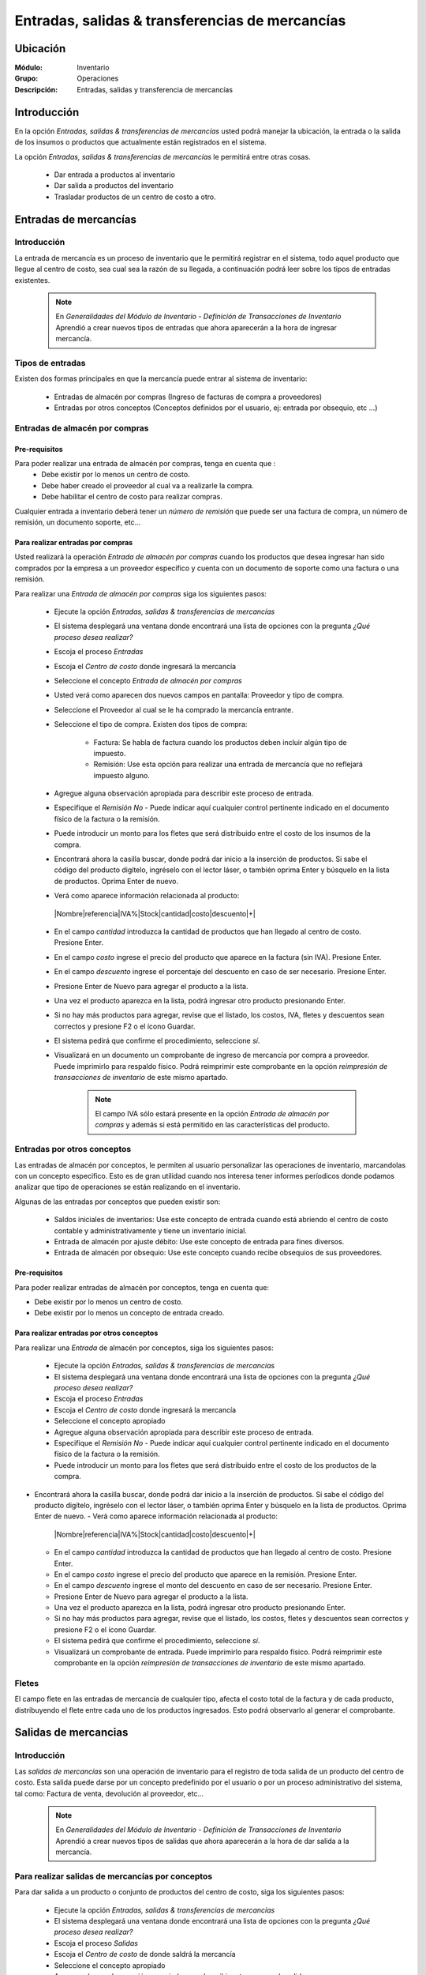 ==================================================
Entradas, salidas & transferencias de mercancías
==================================================

Ubicación
=========

:Módulo:
 Inventario

:Grupo:
 Operaciones

:Descripción:
 Entradas, salidas y transferencia de mercancías

Introducción
============

En la opción *Entradas, salidas & transferencias de mercancías* usted podrá manejar la ubicación, la entrada o la salida de los insumos o productos que actualmente están registrados en el sistema.

La opción *Entradas, salidas & transferencias de mercancías* le permitirá entre otras cosas.

  - Dar entrada a productos al inventario
  - Dar salida a productos del inventario
  - Trasladar productos de un centro de costo a otro.

Entradas de mercancías
======================

Introducción
------------

La entrada de mercancía es un proceso de inventario que le permitirá registrar en el sistema, todo aquel producto que llegue al centro de costo, sea cual sea la razón de su llegada, a continuación podrá leer sobre los tipos de entradas existentes.

 .. NOTE::

   En *Generalidades del Módulo de Inventario - Definición de Transacciones de Inventario* Aprendió a crear nuevos tipos de entradas que ahora aparecerán a la hora de ingresar mercancía.

Tipos de entradas
-----------------

Existen dos formas principales en que la mercancía puede entrar al sistema de inventario:

  - Entradas de almacén por compras (Ingreso de facturas de compra a proveedores)
  - Entradas por otros conceptos (Conceptos definidos por el usuario, ej: entrada por obsequio, etc ...)

Entradas de almacén por compras
-------------------------------
Pre-requisitos
^^^^^^^^^^^^^^

Para poder realizar una entrada de almacén por compras, tenga en cuenta que :
  .. se puede hacer referencia a la creación de un centro de costo, creación de proveedor y vinculo a la explicación de la conf del centro en cuantro a compras ref
  - Debe existir por lo menos un centro de costo.
  - Debe haber creado el proveedor al cual va a realizarle la compra.
  - Debe habilitar el centro de costo para realizar compras.

Cualquier entrada a inventario deberá tener un *número de remisión* que puede ser una factura de compra, un número de remisión, un documento soporte, etc...

Para realizar entradas por compras
^^^^^^^^^^^^^^^^^^^^^^^^^^^^^^^^^^

Usted realizará la operación *Entrada de almacén por compras* cuando los productos que desea ingresar han sido comprados por la empresa a un proveedor específico y cuenta con un documento de soporte como una factura o una remisión.

Para realizar una *Entrada de almacén por compras* siga los siguientes pasos:

  - Ejecute la opción *Entradas, salidas & transferencias de mercancías*
  - El sistema desplegará una ventana donde encontrará una lista de opciones con la pregunta *¿Qué proceso desea realizar?*
  - Escoja el proceso *Entradas*
  - Escoja el *Centro de costo* donde ingresará la mercancía
  - Seleccione el concepto *Entrada de almacén por compras*
  - Usted verá como aparecen dos nuevos campos en pantalla: Proveedor y tipo de compra.
  - Seleccione el Proveedor al cual se le ha comprado la mercancía entrante.
  - Seleccione el tipo de compra. Existen dos tipos de compra:

      - Factura: Se habla de factura cuando los productos deben incluir algún tipo de impuesto.
      - Remisión: Use esta opción para realizar una entrada de mercancía que no reflejará impuesto alguno.
  - Agregue alguna observación apropiada para describir este proceso de entrada.
  - Especifique el *Remisión No* - Puede indicar aquí cualquier control pertinente indicado en el documento físico de la factura o la remisión.
  - Puede introducir un monto para los fletes que será distribuido entre el costo de los insumos de la compra.

    .. se puede hacer referencia a quien es el admin del sistema ref
	 .. NOTE::
	   Esta opción viene deshabilitada por defecto. Para activarla comuníquese con el administrador de sistema.

  - Encontrará ahora la casilla |buscar.bmp| buscar, donde podrá dar inicio a la inserción de productos. Si sabe el código del producto digítelo, ingréselo con el lector láser, o también oprima Enter y búsquelo en la lista de productos. Oprima Enter de nuevo.
  - Verá como aparece información relacionada al producto:
   |Nombre|referencia|IVA%|Stock|cantidad|costo|descuento|+|
  - En el campo *cantidad* introduzca la cantidad de productos que han llegado al centro de costo. Presione Enter.
  - En el campo *costo* ingrese el precio del producto que aparece en la factura (sin IVA). Presione Enter.
  - En el campo *descuento* ingrese el porcentaje del descuento en caso de ser necesario. Presione Enter.
  - Presione Enter de Nuevo para agregar el producto a la lista.
  - Una vez el producto aparezca en la lista, podrá ingresar otro producto presionando Enter.
  - Si no hay más productos para agregar, revise que el listado, los costos, IVA, fletes y descuentos sean correctos y presione F2 o el ícono |save.bmp| Guardar.
  - El sistema pedirá que confirme el procedimiento, seleccione *sí*.
  - Visualizará en un documento un comprobante de ingreso de mercancía por compra a proveedor. Puede imprimirlo para respaldo físico. Podrá reimprimir este comprobante en la opción *reimpresión de transacciones de inventario* de este mismo apartado.

	 .. NOTE::
	   El campo IVA sólo estará presente en la opción *Entrada de almacén por compras* y además si está permitido en las características del producto.

Entradas por otros conceptos
----------------------------

Las entradas de almacén por conceptos, le permiten al usuario personalizar las operaciones de inventario, marcandolas con un concepto especifico.
Esto es de gran utilidad cuando nos interesa tener informes períodicos donde podamos analizar que tipo de operaciones se están realizando en el inventario.

Algunas de las entradas por conceptos que pueden existir son:

  - Saldos iniciales de inventarios: Use este concepto de entrada cuando está abriendo el centro de costo contable y administrativamente y tiene un inventario inicial.
  - Entrada de almacén por ajuste débito: Use este concepto de entrada para fines diversos.
  - Entrada de almacén por obsequio: Use este concepto cuando recibe obsequios de sus proveedores.

Pre-requisitos
^^^^^^^^^^^^^^

.. se puede hacer referencia
Para poder realizar entradas de almacén por conceptos, tenga en cuenta que:

- Debe existir por lo menos un centro de costo.
- Debe existir por lo menos un concepto de entrada creado.

Para realizar entradas por otros conceptos
^^^^^^^^^^^^^^^^^^^^^^^^^^^^^^^^^^^^^^^^^^

Para realizar una *Entrada* de almacén por conceptos, siga los siguientes pasos:

  - Ejecute la opción *Entradas, salidas & transferencias de mercancías*
  - El sistema desplegará una ventana donde encontrará una lista de opciones con la pregunta *¿Qué proceso desea realizar?*
  - Escoja el proceso *Entradas*
  - Escoja el *Centro de costo* donde ingresará la mercancía
  - Seleccione el concepto apropiado
  - Agregue alguna observación apropiada para describir este proceso de entrada.
  - Especifique el *Remisión No* - Puede indicar aquí cualquier control pertinente indicado en el documento físico de la factura o la remisión.
  - Puede introducir un monto para los fletes que será distribuido entre el costo de los productos de la compra.
   .. se puede hacer referencia
	 .. NOTE::
        Esta opción viene deshabilitada por defecto. Para activarla comuníquese con el administrador de sistema.

- Encontrará ahora la casilla |buscar.bmp| buscar, donde podrá dar inicio a la inserción de productos. Si sabe el código del producto digítelo, ingréselo con el lector láser, o también oprima Enter y búsquelo en la lista de productos. Oprima Enter de nuevo.
  - Verá como aparece información relacionada al producto:
   |Nombre|referencia|IVA%|Stock|cantidad|costo|descuento|+|
  - En el campo *cantidad* introduzca la cantidad de productos que han llegado al centro de costo. Presione Enter.
  - En el campo *costo* ingrese el precio del producto que aparece en la remisión. Presione Enter.
  - En el campo *descuento* ingrese el monto del descuento en caso de ser necesario. Presione Enter.
  - Presione Enter de Nuevo para agregar el producto a la lista.
  - Una vez el producto aparezca en la lista, podrá ingresar otro producto presionando Enter.
  - Si no hay más productos para agregar, revise que el listado, los costos, fletes y descuentos sean correctos y presione F2 o el ícono |save.bmp| Guardar.
  - El sistema pedirá que confirme el procedimiento, seleccione *sí*.
  - Visualizará un comprobante de entrada. Puede imprimirlo para respaldo físico. Podrá reimprimir este comprobante en la opción *reimpresión de transacciones de inventario* de este mismo apartado.

Fletes
------

El campo flete en las entradas de mercancía de cualquier tipo, afecta el costo total de la factura y de cada producto, distribuyendo el flete entre cada uno de los productos ingresados. Esto podrá observarlo al generar el comprobante.

Salidas de mercancias
=====================

Introducción
------------

Las *salidas de mercancías* son una operación de inventario para el registro de toda salida de un producto del centro de costo. Esta salida puede darse por un concepto predefinido por el usuario o por un proceso administrativo del sistema, tal como: Factura de venta, devolución al proveedor, etc...

 .. NOTE::
   En *Generalidades del Módulo de Inventario - Definición de Transacciones de Inventario* Aprendió a crear nuevos tipos de salidas que ahora aparecerán a la hora de dar salida a la mercancía.

Para realizar salidas de mercancías por conceptos
-------------------------------------------------

Para dar salida a un producto o conjunto de productos del centro de costo, siga los siguientes pasos:

  - Ejecute la opción *Entradas, salidas & transferencias de mercancías*
  - El sistema desplegará una ventana donde encontrará una lista de opciones con la pregunta *¿Qué proceso desea realizar?*
  - Escoja el proceso *Salidas*
  - Escoja el *Centro de costo* de donde saldrá la mercancía
  - Seleccione el concepto apropiado
  - Agregue alguna observación apropiada para describir este proceso de salida.
  - Encontrará ahora la casilla |buscar.bmp| buscar, donde podrá dar inicio a la inserción de productos a los que quiere dar salida. Si sabe el código del producto digítelo, ingréselo con el lector láser, o también oprima Enter y búsquelo en la lista de productos. Oprima enter de nuevo.
  - Verá como aparece información relacionada al producto:
   |Nombre|referencia|IVA%|Stock|cantidad|costo|descuento|+|
  - En el campo *cantidad* introduzca la cantidad de productos que saldrán del centro de costo. Presione Enter.

     .. Note::
     Al realizar una salida de mercancías no se podrá especificar: descuento, IVA, flete ni costo.

  - Presione Enter de Nuevo para agregar el producto a la lista.
  - Una vez el producto aparezca en la lista, podrá ingresar otro producto presionando Enter.
  - Si no hay más productos para agregar, revise que el listado sea el correcto y presione F2 o el ícono |save.bmp| Guardar.
  - El sistema pedirá que confirme el procedimiento, seleccione *sí*.
  - Visualizará un comprobante de salida. Puede imprimirlo para respaldo físico.

      .. Note::

      Podrá reimprimir este comprobante en la opción *Reimpresión de transacciones de inventario* de este mismo apartado.

Transferencias de mercancías
============================
Introducción
------------
*Traslado entre bodegas* es una operación de inventario que permite envíar mercancía de un centro de costo a otro. De esta manera puede intercambiar productos en sus centros de costo y siempre mantenerlos actualizados.

Pre-requisitos
--------------
 Para realizar un *traslado entre bodegas* primero deberá:
   - Tener al menos dos centros de costos creados.
   - Poseer existencias de productos en el centro de costo origen.
   - Tener los permisos correspondientes. Si no los tiene, comuníquese con su administrador de sistema.

Para realizar Transferencias de mercancías
------------------------------------------

Para realizar una transferencia de mercancías, siga estos pasos:

  - Ejecute la opción *Entradas, salidas & transferencias de mercancías*
  - El sistema desplegará una ventana donde encontrará una lista de opciones con la pregunta *¿Qué proceso desea realizar?*.
  - Escoja el proceso *Traslado entre bodegas*.
  - Escoja el *centro de costo* de donde saldrá la mercancía.
  - Escoja el *centro de costo* a donde llegará la mercancía.
  - Escriba una observación de ser necesario.
  - Encontrará ahora la casilla |buscar.bmp| buscar, donde podrá dar inicio a la inserción de productos a los que quiere dar salida. Si sabe el código del producto digítelo, ingréselo con el lector láser, o también oprima Enter y búsquelo en la lista de productos. Oprima enter de nuevo.
  - Verá como aparece información relacionada al producto:
   |Nombre|referencia|IVA%|Stock|cantidad|costo|descuento|+|
  - En el campo *cantidad* introduzca la cantidad de productos de este tipo que saldrán del centro de costo. Presione Enter.

     .. Note::
     Al realizar un *Traslado entre bodegas* no se podrá especificar: descuento, IVA ni costo. Solo la cantidad.

  - Presione Enter de Nuevo para agregar el producto a la lista.
  - Una vez el producto aparezca en la lista, podrá ingresar otro producto presionando Enter.
  - Si no hay más productos para agregar, revise que el listado sea el correcto y presione F2 o el ícono |save.bmp| Guardar.
  - El sistema pedirá que confirme el procedimiento, seleccione *Sí*.
  - Visualizará un comprobante de salida. Puede imprimirlo para respaldo físico.
  - Ahora podrá consultar ambas bodegas y ver los cambios en las cantidades de producto. Para consultar, consulte en el manual acerca de este mismo módulo en el apartado *consultas*.

  	 .. Note::
     Podrá reimprimir este comprobante en la opción *Reimpresión de transacciones de inventario* de este mismo apartado.


Ordenes de compra
=================
Introducción
------------

La orden de compra es un proceso mediante el cual usted puede hacer un pedido detallado al proveedor. Puede registrar estas ordenes en el sistema y luego comparar con el pedido que llega.

Pre-requisitos
--------------

Para comenzar es importante saber que se necesita la creación de algunos parámetros para realizar una orden de compra:
  .. se puede hacer referencia
  - Crear un centro de costo.
  - Crear un Proveedor.
  - Habilitar el centro de costo para recibir mercancía por compras.

Para crear orden de compra
--------------------------
Para realizar una *Orden de compra* al sistema siga los siguientes pasos:

  - Ejecute la opción Entradas, salidas & transferencias de mercancías.
  - El sistema desplegará una ventana donde encontrará una lista de opciones con la pregunta *¿Qué proceso desea realizar?*.
  - Escoja el proceso *Orden de compra*.
  - Escoja el *centro de costo* donde ingresará la mercancía una vez el proveedor la envíe.
  - Usted verá como aparecen dos nuevos campos en pantalla: Proveedor y tipo de compra.
  -Seleccione el Proveedor al cual se le comprará la mercancía entrante.
  -Seleccione el tipo de orden de compra. Existen dos tipos orden de compra:
    - Factura: Se habla de factura cuando los productos deben incluir algún tipo de impuesto.
    - Remisión: Use esta opción para realizar una orden de compra que no reflejará impuesto alguno.
  - Agregue alguna observación apropiada para describir este proceso de entrada.
  - Puede introducir un monto para los fletes que será distribuido entre el costo de los productos de la compra.
     .. se puede hacer referencia
  	 .. Note::
  		Esta opción viene deshabilitada por defecto. Para activarla comuníquese con el administrador de sistema.

  - Encontrará ahora la casilla |buscar.bmp| buscar, donde podrá dar inicio a la inserción de productos. Si sabe el código del producto digítelo, ingréselo con el lector láser, o también oprima Enter y búsquelo en la lista de productos. Oprima Enter de nuevo.
  - Verá como aparece información relacionada al producto:
   |Nombre|referencia|IVA%|Stock|cantidad|costo|descuento|+|
  - En el campo *cantidad* introduzca la cantidad de productos de este tipo que pedirá al proveedor. Presione Enter.
  - En el campo *costo* ingrese el costo del producto que aparece en la remisión. Presione Enter.
  - Presione Enter de Nuevo para agregar el producto a la lista.
  - Una vez el producto aparezca en la lista, podrá ingresar otro producto presionando Enter.
  - Si no hay más productos para agregar, revise que el listado, los costos y fletes sean correctos y presione F2 o el ícono |save.bmp| Guardar.
  - El sistema pedirá que confirme el procedimiento, seleccione *sí*.
  - Visualizará un comprobante de orden de compra. Puede imprimirlo para respaldo físico.

 	 .. Note::
   	   Podrá reimprimir este comprobante en la opción *reimpresión de transacciones de inventario* de este mismo apartado.

Eliminar orden de compra
------------------------

Para eliminar una orden de compra siga estos pasos:

 - Ejecute la opción Entradas, salidas & transferencias de mercancías
 - Pulse el botón *Ingreso de mercancías por orden de compra*
 - En la lista de la derecha donde puede seleccionar la orden de compra, seleccione la que desea eliminar y presione la tecla 'Supr'.
 - Vera un mensaje de confirmación donde deberá pulsar 'Sí' si está seguro de eliminarla.

Entrada de mercancías por medio de orden de compra existente
============================================================

Introducción
------------

Puede realizar una operación de *entrada de mercancía* a partir de una *orden de compra* hecha anterioremente. No tendrá que elegir los productos de nuevo sino, más bien, verificar la cantidad de productos que entrarán con respecto a la orden que realizó.

Pre-requisitos
--------------

Para comenzar es importante saber que se necesita la creación de algunos parámetros para realizar una entrada de mercancía por orden de compra:
 .. se puede hacer referencia
  - Crear un centro de costo.
  - Crear un Proveedor.
  - Habilitar el centro de costo para recibir mercancía por compras.
  - Haber creado una **orden de compra** con anterioridad.

Para crear una entrada de mercancías por medio de orden de compra existente
---------------------------------------------------------------------------

Para realizar una *Entrada de mercancía por orden de compra* al sistema siga los siguientes pasos:

	- Ejecute la opción Entradas, salidas & transferencias de mercancías
	- Pulse el botón *Ingreso de mercancías por orden de compra*
	- Aparecerá una ventana flotante donde deberá seleccionar primeramente el centro de costo al que ingresará la mercancía.
	- Seleccione el proveedor al que realizó con anterioridad la orden de compra.
	- Verá aparecer una lista desplegable a la derecha donde podrá seleccionar la *orden de compra* a la que quiere dar entrada.
	- Cuando seleccione la *orden de compra* entonces verá en la lista de abajo todos los productos que aparecían en la orden.
	- Haga check en los productos que llegaron a su centro de costo.
	- Podrá modificar el campo *recibir* puede escribir la cantidad del producto que llegó realmente.
	- Pulse aceptar cuando haya seleccionado los productos y las cantidades correctas.
	- Agregue alguna observación apropiada para describir este proceso de entrada de mercancía por orden de compra.
	 - Especifique el *Remisión No* - Puede indicar aquí cualquier control pertinente indicado en el documento físico de la factura o la remisión.
	 - Puede introducir un monto para los fletes que será distribuido entre el costo de los insumos de la compra.
      .. se puede hacer referencia
   	 .. Note::
   	    Esta opción viene deshabilitada por defecto. Para activarla comuníquese con el administrador de sistema.


  	- Verá como aparece información relacionada a cada producto en la lista.
  	- En la columna *costo* ingrese el precio del producto que aparece en la factura (sin IVA).
  	- En la columna *descuento* ingrese el porcentaje del descuento en caso de ser necesario.
  	- Revise que el listado, los costos, IVA, fletes y descuentos sean correctos y presione F2 o el ícono |save.bmp| Guardar.
 	- El sistema pedirá que confirme el procedimiento, seleccione *sí*.
 	- Visualizará en un documento un comprobante de ingreso de mercancía por compra a proveedor. Puede imprimirlo para respaldo físico. Podrá reimprimir este comprobante en la opción *reimpresión de transacciones de inventario* de este mismo apartado.



.. |wznew.bmp| image:: /_images/generales/wznew.bmp
.. |wzedit.bmp| image:: /_images/generales/wzedit.bmp
.. |buscar.bmp| image:: /_images/generales/buscar.bmp
.. |delete.bmp| image:: /_images/generales/delete.bmp
.. |btn_ok.bmp| image:: /_images/generales/btn_ok.bmp
.. |refresh.bmp| image:: /_images/generales/refresh.bmp
.. |descartar.bmp| image:: /_images/generales/descartar.bmp
.. |save.bmp| image:: /_images/generales/save.bmp
